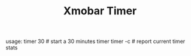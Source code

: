 #+TITLE: Xmobar Timer

usage:
  timer 30 # start a 30 minutes timer
  timer -c # report current timer stats
